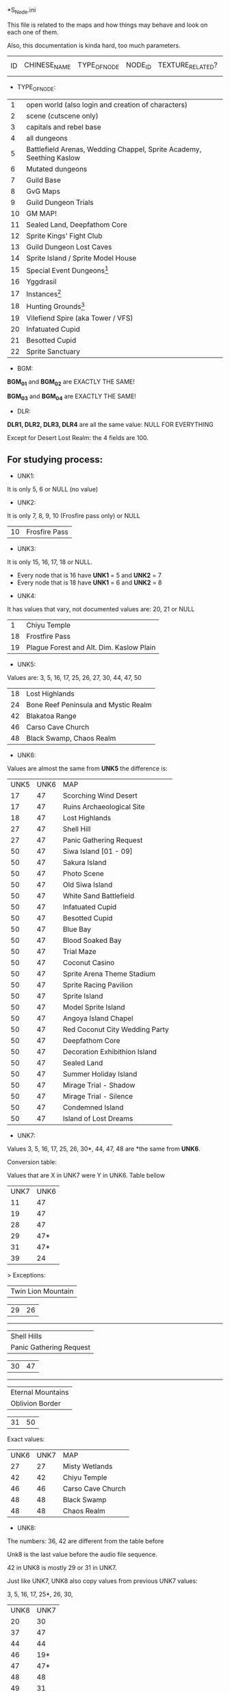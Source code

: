 *S_Node.ini

This file is related to the maps and how things may behave and look on each one of them.

Also, this documentation is kinda hard, too much parameters.


| ID | CHINESE_NAME | TYPE_OF_NODE | NODE_ID | TEXTURE_RELATED? | MAP_DRAWING_RELATED? | UNK1(?) | UNK2(?) | UNK3(?) | UNK4(?) | UNK5(?) | UNK6(?) | UNK7(?) | UNK8(?) | BGM_01 | BGM_02 | BGM_03 | BGM_04 | UNK9(?) | UNK10(?) | UNK11 (?) | UNK12(?) | DLR1 | DLR2 | DLR3 | DLR4 | UNK13(?) | UNK14(?) | UNK15(?) | UNK16(?) | UNK17(?) | UNK18(?) | UNK19(?) | UNK20(?) | UNK21(?) | UNK22(?) | UNK23(?) | UNK24(?) | UNK25(?) | UNK26(?) | X_MAP_DESC_1 | Y_MAP_DESC_1 | CHINESE_DESC_1 | X_MAP_DESC_2 | Y_MAP_DESC_2 | CHINESE_DESC_2 | X_MAP_DESC_3 | Y_MAP_DESC_3 | CHINESE_DESC_3 | X_MAP_DESC_4 | Y_MAP_DESC_4 | CHINESE_DESC_4 | X_MAP_DESC_5 | Y_MAP_DESC_5 | CHINESE_DESC_5 | X_MAP_DESC_6 | Y_MAP_DESC_6 | CHINESE_DESC_6 | X_MAP_DESC_7 | Y_MAP_DESC_7 | CHINESE_DESC_7 | X_MAP_DESC_8 | Y_MAP_DESC_8 | CHINESE_DESC_8 | X_MAP_DESC_9 | Y_MAP_DESC_9 | CHINESE_DESC_9 | UNK27(?) | UNK28(?) | UNK29(?) | UNK30(?) |



- TYPE_OF_NODE:

| 1 | open world (also login and creation of characters) | 
| 2 | scene (cutscene only) |
| 3 | capitals and rebel base |
| 4 | all dungeons |
| 5 | Battlefield Arenas, Wedding Chappel, Sprite Academy, Seething Kaslow |
| 6 | Mutated dungeons |
| 7 | Guild Base |
| 8 | GvG Maps |
| 9 | Guild Dungeon Trials |
| 10 | GM MAP! |
| 11 | Sealed Land, Deepfathom Core |
| 12 | Sprite Kings' Fight Club |
| 13 | Guild Dungeon Lost Caves |
| 14 | Sprite Island / Sprite Model House |
| 15 | Special Event Dungeons[1] | 
| 16 | Yggdrasil |
| 17 | Instances[2] |
| 18 | Hunting Grounds[3] |
| 19 | Vilefiend Spire (aka Tower / VFS) |
| 20 | Infatuated Cupid |
| 21 | Besotted Cupid |
| 22 | Sprite Sanctuary |

- BGM:

*BGM_01* and *BGM_02* are EXACTLY THE SAME!

*BGM_03* and *BGM_04* are EXACTLY THE SAME!


- DLR:

*DLR1, DLR2, DLR3, DLR4* are all the same value: NULL FOR EVERYTHING 

Except for Desert Lost Realm: the 4 fields are 100.

** For studying process:

- UNK1:

It is only 5, 6 or NULL (no value)

- UNK2: 

It is only 7, 8, 9, 10 (Frosfire pass only) or NULL

| 10 | Frosfire Pass |

- UNK3:

It is only 15, 16, 17, 18 or NULL.

  + Every node that is 16 have *UNK1* = 5 and *UNK2* = 7
  + Every node that is 18 have *UNK1* = 6 and *UNK2* = 8
  
- UNK4:

It has values that vary, not documented values are: 20, 21 or NULL

| 1 | Chiyu Temple |
| 18 | Frostfire Pass |
| 19 | Plague Forest and Alt. Dim. Kaslow Plain |

- UNK5:

Values are: 3, 5, 16, 17, 25, 26, 27, 30, 44, 47, 50

| 18 | Lost Highlands |
| 24 | Bone Reef Peninsula and Mystic Realm |
| 42 | Blakatoa Range |
| 46 | Carso Cave Church |
| 48 | Black Swamp, Chaos Realm |

- UNK6:

Values are almost the same from *UNK5* the difference is:

| UNK5 | UNK6 | MAP |
| 17 | 47 | Scorching Wind Desert |
| 17 | 47 | Ruins Archaeological Site |
| 18 | 47 | Lost Highlands |
| 27 | 47 | Shell Hill |
| 27 | 47 | Panic Gathering Request |
| 50 | 47 | Siwa Island [01 - 09] |
| 50 | 47 | Sakura Island |
| 50 | 47 | Photo Scene |
| 50 | 47 | Old Siwa Island |
| 50 | 47 | White Sand Battlefield |
| 50 | 47 | Infatuated Cupid |
| 50 | 47 | Besotted Cupid |
| 50 | 47 | Blue Bay |
| 50 | 47 | Blood Soaked Bay |
| 50 | 47 | Trial Maze |
| 50 | 47 | Coconut Casino |
| 50 | 47 | Sprite Arena Theme Stadium |
| 50 | 47 | Sprite Racing Pavilion |
| 50 | 47 | Sprite Island |
| 50 | 47 | Model Sprite Island |
| 50 | 47 | Angoya Island Chapel |
| 50 | 47 | Red Coconut City Wedding Party |
| 50 | 47 | Deepfathom Core |
| 50 | 47 | Decoration Exhibithion Island |
| 50 | 47 | Sealed Land |
| 50 | 47 | Summer Holiday Island |
| 50 | 47 | Mirage Trial - Shadow |
| 50 | 47 | Mirage Trial - Silence |
| 50 | 47 | Condemned Island |
| 50 | 47 | Island of Lost Dreams |

- UNK7:

Values 3, 5, 16, 17, 25, 26, 30*, 44, 47, 48  are *the same from *UNK6*.


Conversion table:

Values that are X in UNK7 were Y in UNK6. Table bellow

| UNK7 | UNK6 |
| 11 | 47 |
| 19 | 47 |
| 28 | 47 |
| 29 | 47* |
| 31 | 47* |
| 39 | 24 | 


> Exceptions: 

| Twin Lion Mountain |

| 29      |       26 |

------

| Shell Hills        |
| Panic Gathering Request |


| 30      |       47 |

------

| Eternal Mountains  |
| Oblivion Border    |

| 31      |       50 |



Exact values:
| UNK6 | UNK7 | MAP |
| 27 | 27 | Misty Wetlands |
| 42 | 42 | Chiyu Temple |
| 46 | 46 | Carso Cave Church |
| 48 | 48 | Black Swamp |
| 48 | 48 | Chaos Realm |

- UNK8:

The numbers: 36, 42 are different from the table before

Unk8 is the last value before the audio file sequence.

42 in UNK8 is mostly 29 or 31 in UNK7.

Just like UNK7, UNK8 also copy values from previous UNK7 values:

3, 5, 16, 17, 25*, 26, 30,

| UNK8 | UNK7 |
| 20 | 30 |
| 37 | 47 |
| 44 | 44 |
| 46 | 19* |
| 47 | 47* |
| 48 | 48 |
| 49 | 31 |



> Exceptions: 

| Mystic Realm       |
| BoneReef Peninsula |


| 25      |       39 |

------

| Oblivion Border    |

| 25      |       27 |

------

| Chiyu Temple       |

| 42      |       42 |

------

| Carso Cave Church |

| 46      |       46 |

------

| Scorching Wind Desert |

| 45      |       28 |

------

| Endless Trial Dungeon |
| Summon Lost Realm |

| 47      |       29 |




[1] Endless Trial Dungeon, Jelly Rabit Trial Arena, "Use in fun instances", Jane's Illusorium, Rampage Ranch, Thief's Den, Colosseum, Break through the Jale Blockade, Mystery Summer Festival, Confession Ring, Footbal Field, Golitty's Plains, Farm Pathway, Heirloom Peninsula Judgement, Great Battle of Contradictions, Land of Madness.

[2] Great Mushroom Refuge, Territory Battle, Apprenticeship Station, Gold Coin Mania.

[3] Novice Hunting Ground, Intermediate Hunting Ground, Advanced Hunting Ground, Chaos Realm, Road to Prosperity, Ruins Archeological Site, Land of Truth, Place of Ressurrection, Chaos Moonlight Forest, 

